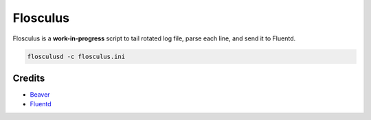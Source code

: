 Flosculus
=========

Flosculus is a **work-in-progress** script to tail rotated log file, parse each line, and send it to Fluentd.

.. code-block:: sh

    flosculusd -c flosculus.ini

Credits
-------

* `Beaver <https://github.com/josegonzalez/beaver>`_
* `Fluentd <https://github.com/fluent/fluentd>`_
